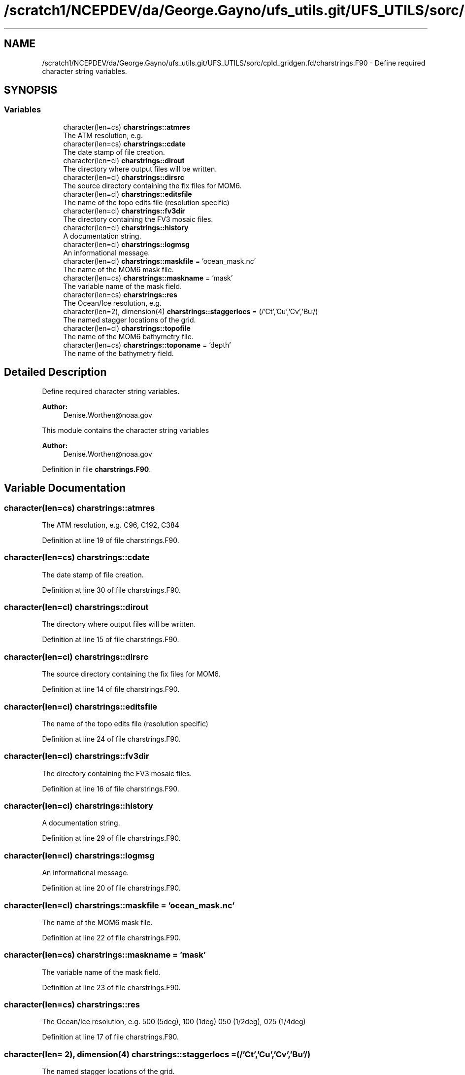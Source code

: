 .TH "/scratch1/NCEPDEV/da/George.Gayno/ufs_utils.git/UFS_UTILS/sorc/cpld_gridgen.fd/charstrings.F90" 3 "Wed Apr 17 2024" "Version 1.13.0" "cpld_gridgen" \" -*- nroff -*-
.ad l
.nh
.SH NAME
/scratch1/NCEPDEV/da/George.Gayno/ufs_utils.git/UFS_UTILS/sorc/cpld_gridgen.fd/charstrings.F90 \- Define required character string variables\&.  

.SH SYNOPSIS
.br
.PP
.SS "Variables"

.in +1c
.ti -1c
.RI "character(len=cs) \fBcharstrings::atmres\fP"
.br
.RI "The ATM resolution, e\&.g\&. "
.ti -1c
.RI "character(len=cs) \fBcharstrings::cdate\fP"
.br
.RI "The date stamp of file creation\&. "
.ti -1c
.RI "character(len=cl) \fBcharstrings::dirout\fP"
.br
.RI "The directory where output files will be written\&. "
.ti -1c
.RI "character(len=cl) \fBcharstrings::dirsrc\fP"
.br
.RI "The source directory containing the fix files for MOM6\&. "
.ti -1c
.RI "character(len=cl) \fBcharstrings::editsfile\fP"
.br
.RI "The name of the topo edits file (resolution specific) "
.ti -1c
.RI "character(len=cl) \fBcharstrings::fv3dir\fP"
.br
.RI "The directory containing the FV3 mosaic files\&. "
.ti -1c
.RI "character(len=cl) \fBcharstrings::history\fP"
.br
.RI "A documentation string\&. "
.ti -1c
.RI "character(len=cl) \fBcharstrings::logmsg\fP"
.br
.RI "An informational message\&. "
.ti -1c
.RI "character(len=cl) \fBcharstrings::maskfile\fP = 'ocean_mask\&.nc'"
.br
.RI "The name of the MOM6 mask file\&. "
.ti -1c
.RI "character(len=cs) \fBcharstrings::maskname\fP = 'mask'"
.br
.RI "The variable name of the mask field\&. "
.ti -1c
.RI "character(len=cs) \fBcharstrings::res\fP"
.br
.RI "The Ocean/Ice resolution, e\&.g\&. "
.ti -1c
.RI "character(len=2), dimension(4) \fBcharstrings::staggerlocs\fP = (/'Ct','Cu','Cv','Bu'/)"
.br
.RI "The named stagger locations of the grid\&. "
.ti -1c
.RI "character(len=cl) \fBcharstrings::topofile\fP"
.br
.RI "The name of the MOM6 bathymetry file\&. "
.ti -1c
.RI "character(len=cs) \fBcharstrings::toponame\fP = 'depth'"
.br
.RI "The name of the bathymetry field\&. "
.in -1c
.SH "Detailed Description"
.PP 
Define required character string variables\&. 


.PP
\fBAuthor:\fP
.RS 4
Denise.Worthen@noaa.gov
.RE
.PP
This module contains the character string variables 
.PP
\fBAuthor:\fP
.RS 4
Denise.Worthen@noaa.gov 
.RE
.PP

.PP
Definition in file \fBcharstrings\&.F90\fP\&.
.SH "Variable Documentation"
.PP 
.SS "character(len=cs) charstrings::atmres"

.PP
The ATM resolution, e\&.g\&. C96, C192, C384 
.PP
Definition at line 19 of file charstrings\&.F90\&.
.SS "character(len=cs) charstrings::cdate"

.PP
The date stamp of file creation\&. 
.PP
Definition at line 30 of file charstrings\&.F90\&.
.SS "character(len=cl) charstrings::dirout"

.PP
The directory where output files will be written\&. 
.PP
Definition at line 15 of file charstrings\&.F90\&.
.SS "character(len=cl) charstrings::dirsrc"

.PP
The source directory containing the fix files for MOM6\&. 
.PP
Definition at line 14 of file charstrings\&.F90\&.
.SS "character(len=cl) charstrings::editsfile"

.PP
The name of the topo edits file (resolution specific) 
.PP
Definition at line 24 of file charstrings\&.F90\&.
.SS "character(len=cl) charstrings::fv3dir"

.PP
The directory containing the FV3 mosaic files\&. 
.PP
Definition at line 16 of file charstrings\&.F90\&.
.SS "character(len=cl) charstrings::history"

.PP
A documentation string\&. 
.PP
Definition at line 29 of file charstrings\&.F90\&.
.SS "character(len=cl) charstrings::logmsg"

.PP
An informational message\&. 
.PP
Definition at line 20 of file charstrings\&.F90\&.
.SS "character(len=cl) charstrings::maskfile = 'ocean_mask\&.nc'"

.PP
The name of the MOM6 mask file\&. 
.PP
Definition at line 22 of file charstrings\&.F90\&.
.SS "character(len=cs) charstrings::maskname = 'mask'"

.PP
The variable name of the mask field\&. 
.PP
Definition at line 23 of file charstrings\&.F90\&.
.SS "character(len=cs) charstrings::res"

.PP
The Ocean/Ice resolution, e\&.g\&. 500 (5deg), 100 (1deg) 050 (1/2deg), 025 (1/4deg) 
.PP
Definition at line 17 of file charstrings\&.F90\&.
.SS "character(len= 2), dimension(4) charstrings::staggerlocs = (/'Ct','Cu','Cv','Bu'/)"

.PP
The named stagger locations of the grid\&. 
.PP
Definition at line 32 of file charstrings\&.F90\&.
.SS "character(len=cl) charstrings::topofile"

.PP
The name of the MOM6 bathymetry file\&. 
.PP
Definition at line 26 of file charstrings\&.F90\&.
.SS "character(len=cs) charstrings::toponame = 'depth'"

.PP
The name of the bathymetry field\&. 
.PP
Definition at line 27 of file charstrings\&.F90\&.
.SH "Author"
.PP 
Generated automatically by Doxygen for cpld_gridgen from the source code\&.
